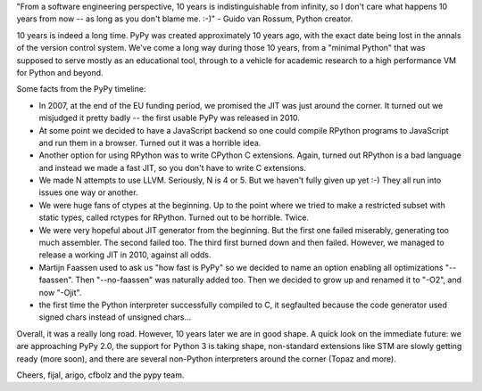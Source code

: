 "From a software engineering perspective, 10 years is indistinguishable
from infinity, so I don't care what happens 10 years from now -- as
long as you don't blame me. :-)" - Guido van Rossum, Python creator.

10 years is indeed a long time. PyPy was created approximately 10 years ago,
with the exact date being lost in the annals of the version control system.
We've come a long way during those 10 years, from a "minimal Python" that
was supposed to serve mostly as an educational tool, through to a vehicle for
academic research to a high performance VM for Python and beyond.

Some facts from the PyPy timeline:

* In 2007, at the end of the EU funding period, we promised the JIT was just around the corner.
  It turned out we misjudged it pretty badly -- the first usable PyPy was released in 2010.

* At some point we decided to have a JavaScript backend so one could compile RPython programs
  to JavaScript and run them in a browser. Turned out it was a horrible idea.

* Another option for using RPython was to write CPython C extensions. Again, turned out RPython
  is a bad language and instead we made a fast JIT, so you don't have to write C extensions.

* We made N attempts to use LLVM.  Seriously, N is 4 or 5.  But we haven't fully given up yet :-)
  They all run into issues one way or another.

* We were huge fans of ctypes at the beginning. Up to the point where we tried to make
  a restricted subset with static types, called rctypes for RPython. Turned out to be horrible.
  Twice.

* We were very hopeful about JIT generator from the beginning. But the first one failed miserably,
  generating too much assembler. The second failed too. The third first burned down and then failed.
  However, we managed to release a working JIT in 2010, against all odds.

* Martijn Faassen used to ask us "how fast is PyPy" so we decided to name an option enabling all
  optimizations "--faassen".  Then "--no-faassen" was naturally added too. Then we
  decided to grow up and renamed it to "-O2", and now "-Ojit".

* the first time the Python interpreter successfully compiled to C, it segfaulted because the code generator used signed chars instead of unsigned chars...

Overall, it was a really long road.  However, 10 years later we are in
good shape.  A quick look on the immediate future: we are approaching
PyPy 2.0, the support for Python 3 is taking shape, non-standard
extensions like STM are slowly getting ready (more soon), and there are
several non-Python interpreters around the corner (Topaz and more).

Cheers,
fijal, arigo, cfbolz and the pypy team.
